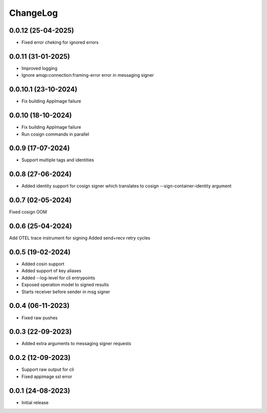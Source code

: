 ChangeLog
=========

0.0.12 (25-04-2025)
-------------------
* Fixed error cheking for ignored errors

0.0.11 (31-01-2025)
-------------------
* Improved logging
* Ignore amqp:connection:framing-error error in messaging signer


0.0.10.1 (23-10-2024)
---------------------
* Fix building AppImage failure


0.0.10 (18-10-2024)
-------------------
* Fix building AppImage failure
* Run cosign commands in parallel


0.0.9 (17-07-2024)
------------------
* Support multiple tags and identities


0.0.8 (27-06-2024)
------------------
* Added identity support for cosign signer which translates to cosign --sign-container-identity argument


0.0.7 (02-05-2024)
------------------
Fixed cosign OOM

0.0.6 (25-04-2024)
------------------
Add OTEL trace instrument for signing
Added send+recv retry cycles

0.0.5 (19-02-2024)
------------------
* Added cosin support
* Added support of key aliases
* Added --log-level for cli entrypoints
* Exposed operation model to signed results
* Starts receiver before sender in msg signer

0.0.4 (06-11-2023)
------------------
* Fixed raw pushes

0.0.3 (22-09-2023)
------------------
* Added extra arguments to messaging signer requests

0.0.2 (12-09-2023)
-------------------
* Support raw output for cli 
* Fixed appimage ssl error


0.0.1 (24-08-2023)
------------------
* Initial release
